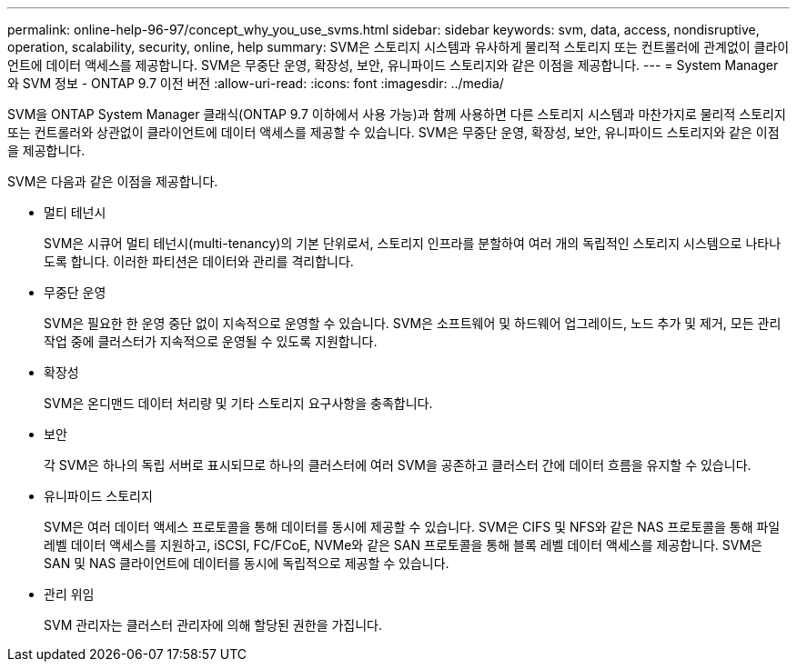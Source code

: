 ---
permalink: online-help-96-97/concept_why_you_use_svms.html 
sidebar: sidebar 
keywords: svm, data, access, nondisruptive, operation, scalability, security, online, help 
summary: SVM은 스토리지 시스템과 유사하게 물리적 스토리지 또는 컨트롤러에 관계없이 클라이언트에 데이터 액세스를 제공합니다. SVM은 무중단 운영, 확장성, 보안, 유니파이드 스토리지와 같은 이점을 제공합니다. 
---
= System Manager와 SVM 정보 - ONTAP 9.7 이전 버전
:allow-uri-read: 
:icons: font
:imagesdir: ../media/


[role="lead"]
SVM을 ONTAP System Manager 클래식(ONTAP 9.7 이하에서 사용 가능)과 함께 사용하면 다른 스토리지 시스템과 마찬가지로 물리적 스토리지 또는 컨트롤러와 상관없이 클라이언트에 데이터 액세스를 제공할 수 있습니다. SVM은 무중단 운영, 확장성, 보안, 유니파이드 스토리지와 같은 이점을 제공합니다.

SVM은 다음과 같은 이점을 제공합니다.

* 멀티 테넌시
+
SVM은 시큐어 멀티 테넌시(multi-tenancy)의 기본 단위로서, 스토리지 인프라를 분할하여 여러 개의 독립적인 스토리지 시스템으로 나타나도록 합니다. 이러한 파티션은 데이터와 관리를 격리합니다.

* 무중단 운영
+
SVM은 필요한 한 운영 중단 없이 지속적으로 운영할 수 있습니다. SVM은 소프트웨어 및 하드웨어 업그레이드, 노드 추가 및 제거, 모든 관리 작업 중에 클러스터가 지속적으로 운영될 수 있도록 지원합니다.

* 확장성
+
SVM은 온디맨드 데이터 처리량 및 기타 스토리지 요구사항을 충족합니다.

* 보안
+
각 SVM은 하나의 독립 서버로 표시되므로 하나의 클러스터에 여러 SVM을 공존하고 클러스터 간에 데이터 흐름을 유지할 수 있습니다.

* 유니파이드 스토리지
+
SVM은 여러 데이터 액세스 프로토콜을 통해 데이터를 동시에 제공할 수 있습니다. SVM은 CIFS 및 NFS와 같은 NAS 프로토콜을 통해 파일 레벨 데이터 액세스를 지원하고, iSCSI, FC/FCoE, NVMe와 같은 SAN 프로토콜을 통해 블록 레벨 데이터 액세스를 제공합니다. SVM은 SAN 및 NAS 클라이언트에 데이터를 동시에 독립적으로 제공할 수 있습니다.

* 관리 위임
+
SVM 관리자는 클러스터 관리자에 의해 할당된 권한을 가집니다.


